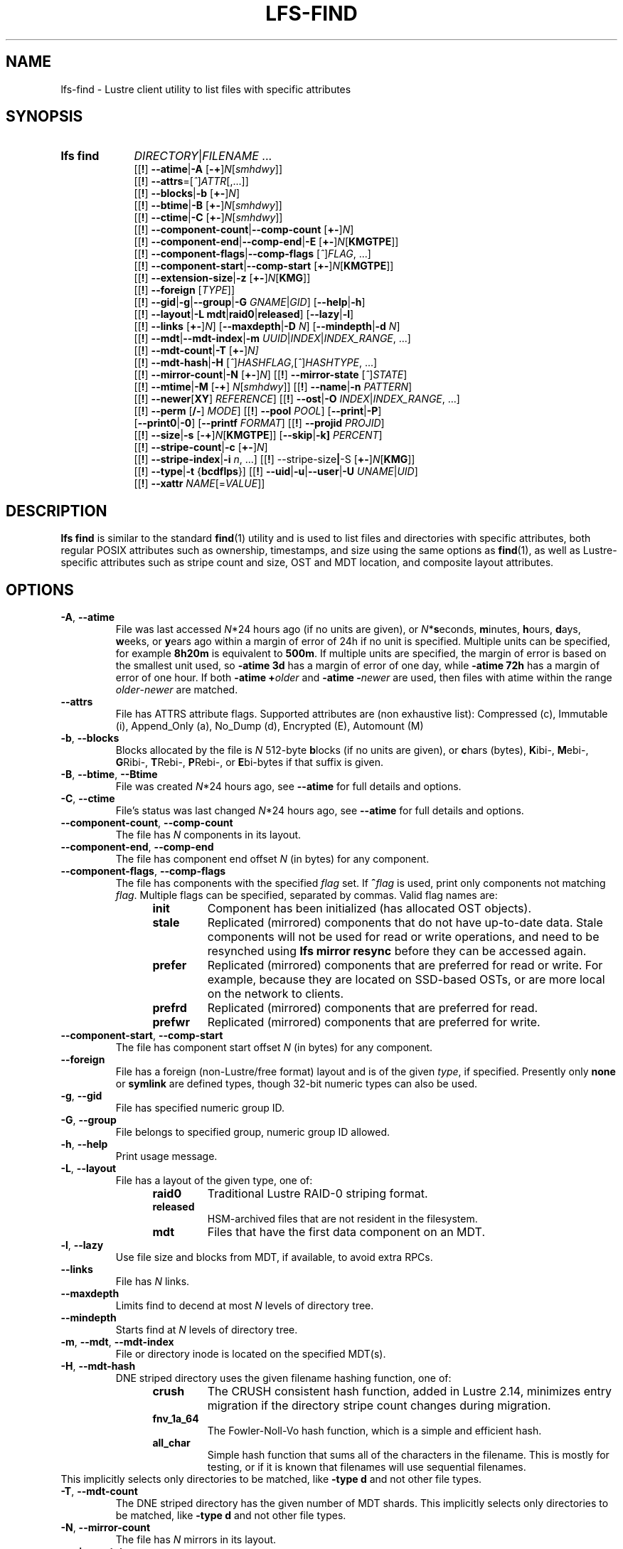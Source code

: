 .TH LFS-FIND 1 2024-08-15" Lustre "Lustre User Utilities"
.SH NAME
lfs-find \- Lustre client utility to list files with specific attributes
.SH SYNOPSIS
.SY "lfs find"
.IR DIRECTORY | FILENAME " ..."
.br
.RB [[ ! ]
.BR --atime | -A
.RB [ -+ ]\c
.IR N [ smhdwy ]]
.br
.RB [[ ! ]
.BR --attrs =\c
.RI [ ^ ] ATTR [,...]]
.br
.RB [[ ! ]
.BR --blocks | -b
.RB [ +- ]\c
.IR N ]
.br
.RB [[ ! ]
.BR --btime | -B
.RB [ +- ]\c
.IR N [ smhdwy ]]
.br
.RB [[ ! ]
.BR --ctime | -C
.RB [ +- ]\c
.IR N [ smhdwy ]]
.br
.RB [[ ! ]
.BR --component-count | --comp-count
.RB [ +- ]\c
.IR N ]
.br
.RB [[ ! ]
.BR --component-end | --comp-end | -E
.RB [ +- ]\c
.I N\c
.RB [ KMGTPE ]]
.br
.RB [[ ! ]
.BR --component-flags | --comp-flags
.RI [ ^ ] FLAG ", ...]"
.br
.RB [[ ! ]
.BR --component-start | --comp-start
.RB [ +- ]\c
.I N\c
.RB [ KMGTPE ]]
.br
.RB [[ ! ]
.BR --extension-size | -z
.RB [ +- ]\c
.I N\c
.RB [ KMG ]]
.br
.RB [[ ! ]
.B --foreign
.RI [ TYPE ]]
.br
.RB [[ ! ]
.BR --gid | -g | --group | -G
.IR GNAME | GID ]
.RB [ --help | -h ]
.br
.RB [[ ! ]
.BR --layout | -L
.BR mdt | raid0 | released ]
.RB [ --lazy | -l ]
.br
.RB [[ ! ]
.B --links
.RB [ +- ]\c
.IR N ]
.RB [ --maxdepth | -D
.IR N ]
.RB [ --mindepth | -d
.IR N ]
.br
.RB [[ ! ]
.BR --mdt | --mdt-index | -m
.IR UUID | INDEX | INDEX_RANGE ", ...]"
.br
.RB [[ ! ]
.BR --mdt-count | -T
.RB [ +- ]\c
.IR N]
.br
.RB [[ ! ]
.BR --mdt-hash | -H
.RI [ ^ ] HASHFLAG ,[ ^ ] HASHTYPE ", ...]"
.br
.RB [[ ! ]
.BR --mirror-count | -N
.RB [ +- ]\c
.IR N ]
.RB [[ ! ]
.B --mirror-state
.RI [ ^ ] STATE ]
.br
.RB [[ ! ]
.BR --mtime | -M
.RB [ -+ ]
.IR N [ smhdwy ]]
.RB [[ ! ]
.BR --name | -n
.IR PATTERN ]
.br
.RB [[ ! ]
.BR --newer [ XY ]
.IR REFERENCE ]
.RB [[ ! ]
.BR --ost | -O
.IR INDEX | INDEX_RANGE ", ...]"
.br
.RB [[ ! ]
.B --perm
.RB [ /- ]
.IR MODE ]
.RB [[ ! ]
.B --pool
.IR POOL ]
.RB [ --print | -P ]
.br
.RB [ --print0 | -0 ]
.RB [ --printf
.IR FORMAT ]
.RB [[ ! ]
.B --projid
.IR PROJID ]
.br
.RB [[ ! ]
.BR --size | -s
.RB [ -+ ]\c
.I N\c
.RB [ KMGTPE ]]
.RB [ --skip | -k]
.IR PERCENT ]
.br
.RB [[ ! ]
.BR --stripe-count | -c
.RB [ +- ]\c
.IR N ]
.br
.RB [[ ! ]
.BR --stripe-index | -i
.IR n ", ...]"
.RB [[ ! ]
.RB --stripe-size | -S
.RB [ +- ]\c
.I N\c
.RB [ KMG ]]
.br
.RB [[ ! ]
.BR --type | -t
.RB { bcdflps }]
.RB [[ ! ]
.BR --uid | -u | --user | -U
.IR UNAME | UID ]
.br
.RB [[ ! ]
.BR --xattr
.IR NAME [= VALUE ]]
.YS
.SH DESCRIPTION
.B lfs find
is similar to the standard
.BR find (1)
utility and is used to list files and directories with specific attributes,
both regular POSIX attributes such as ownership, timestamps, and size using
the same options as
.BR find (1),
as well as Lustre-specific attributes such as stripe count and size,
OST and MDT location, and composite layout attributes.
.SH OPTIONS
.TP
.BR -A ", " --atime
File was last accessed
.IR N *24
hours ago (if no units are given),
or
.IR N *\c
.BR s econds,
.BR m inutes,
.BR h ours,
.BR d ays,
.BR w eeks,
or
.BR y ears
ago within a margin of error of 24h if no unit is specified.
Multiple units can be specified, for example
.B 8h20m
is equivalent to
.BR  500m .
If multiple units are specified,
the margin of error is based on the smallest unit used, so
.B -atime 3d
has a margin of error of one day, while
.B -atime 72h
has a margin of error of one hour. If both
.BI "-atime +" older
and
.BI "-atime -" newer
are used, then files with atime within the range
.IR older - newer
are matched.
.TP
.BR --attrs
File has ATTRS attribute flags. Supported attributes are (non exhaustive list):
Compressed (c), Immutable (i), Append_Only (a), No_Dump (d), Encrypted (E),
Automount (M)
.TP
.BR -b ", " --blocks
Blocks allocated by the file is
.I N
512-byte
.BR b locks
(if no units are given), or
.BR c hars
(bytes),
.BR K ibi-,
.BR M ebi-,
.BR G Ribi-,
.BR T Rebi-,
.BR P Rebi-,
or
.BR E bi-bytes
if that suffix is given.
.TP
.BR -B ", " --btime ", " --Btime
File was created
.IR N *24
hours ago, see
.B --atime
for full details and options.
.TP
.BR -C ", " --ctime
File's status was last changed
.IR N *24
hours ago, see
.B --atime
for full details and options.
.TP
.BR --component-count ", " --comp-count
The file has
.I N
components in its layout.
.TP
.BR --component-end ", " --comp-end
The file has component end offset
.I N
(in bytes) for any component.
.TP
.BR --component-flags ", " --comp-flags
The file has components with the specified
.I flag
set. If
.BI ^ flag
is used, print only components not matching
.IR flag .
Multiple flags can be specified, separated by commas. Valid flag names are:
.RS 1.2i
.TP
.B init
Component has been initialized (has allocated OST objects).
.TP
.B stale
Replicated (mirrored) components that do not have up-to-date data. Stale
components will not be used for read or write operations, and need to be
resynched using
.B lfs mirror resync
before they can be accessed again.
.TP
.B prefer
Replicated (mirrored) components that are preferred for read or write.
For example, because they are located on SSD-based OSTs, or are more
local on the network to clients.
.TP
.B prefrd
Replicated (mirrored) components that are preferred for read.
.TP
.B prefwr
Replicated (mirrored) components that are preferred for write.
.RE
.TP
.BR --component-start ", " --comp-start
The file has component start offset
.I N
(in bytes) for any component.
.TP
.BR --foreign
File has a foreign (non-Lustre/free format) layout and is of the given
.IR type ,
if specified. Presently only
.B none
or
.B symlink
are defined types, though 32-bit numeric types can also be used.
.TP
.BR -g ", " --gid
File has specified numeric group ID.
.TP
.BR -G ", " --group
File belongs to specified group, numeric group ID allowed.
.TP
.BR -h ", " --help
Print usage message.
.TP
.BR -L ", " --layout
File has a layout of the given type, one of:
.RS 1.2i
.TP
.B raid0
Traditional Lustre RAID-0 striping format.
.TP
.B released
HSM-archived files that are not resident in the filesystem.
.TP
.B mdt
Files that have the first data component on an MDT.
.RE
.TP
.BR -l ", " --lazy
Use file size and blocks from MDT, if available, to avoid extra RPCs.
.TP
.BR --links
File has
.I N
links.
.TP
.BR --maxdepth
Limits find to decend at most
.I N
levels of directory tree.
.TP
.BR --mindepth
Starts find at
.I N
levels of directory tree.
.TP
.BR -m ", " --mdt ", " --mdt-index
File or directory inode is located on the specified MDT(s).
.TP
.BR -H ", " --mdt-hash
DNE striped directory uses the given filename hashing function, one of:
.RS 1.2i
.TP
.B crush
The CRUSH consistent hash function, added in Lustre 2.14, minimizes
entry migration if the directory stripe count changes during migration.
.TP
.B fnv_1a_64
The Fowler\-Noll\-Vo hash function, which is a simple and efficient hash.
.TP
.B all_char
Simple hash function that sums all of the characters in the filename.
This is mostly for testing, or if it is known that filenames will use
sequential filenames.
.RE
This implicitly selects only directories to be matched, like
.B -type d
and not other file types.
.TP
.BR -T ", " --mdt-count
The DNE striped directory has the given number of MDT shards. This
implicitly selects only directories to be matched, like
.B -type d
and not other file types.
.TP
.BR -N ", " --mirror-count
The file has
.I N
mirrors in its layout.
.TP
.BR --mirror-state
The file has a state of
.I state.
If
.BI ^ state
is used, print only files not matching
.IR state.
Only one state can be specified. Valid state name is:
.RS 1.2i
.TP
.B ro
The mirrored file is in read-only state. All of the mirrors contain
the up-to-date data.
.TP
.B wp
The mirrored file is in a state of being written.
.TP
.B sp
The mirrored file is in a state of being resynchronized.
.RE
.TP
.BR -M ", " --mtime
File's data was last modified
.IR N *24
hours ago, see
.B --atime
for full details and options.
.TP
.BR -n ", " --name
Filename matches the given filename, or regular expression using
standard
.BR glob (7)
file name regular expressions and wildcards.
.TP
.BR --newer [ XY "] " \fIreference
Succeeds if timestamp
.I X
of the file being considered is newer
than timestamp
.I Y
of the file
.IR reference .
The letters
.I X
and
.I Y
can be any of the following letters:
.TP 4
.B a
The access time of the file
.I reference
.TP
.B b|B
The birth time of the file
.I reference
.TP
.B c
The inode status change time of
.I reference
.TP
.B m
The modification time of the file
.I reference
.TP
.B t
.I reference
is interpreted directly as a time
.PP
Some combinations are invalid; for example, it is invalid for
.I X
to be
.IR t .
Specifying
.B -newer
is equivalent to
.BR -newermm .
When
.IR reference
is interpreted directly as a time,
currently it must be in one of the following formats:
"%Y-%m-%d %H:%M:%S", "%Y-%m-%d %H:%M", "%Y-%m-%d", "%H:%M:%S", "%H:%M",
to represent year, month, day, hour, minute, seconds,
with unspecified times at the start of that minute or day,
unspecified dates being "today",
and "@%s" or "%s" the seconds since the Unix epoch (see
.BR strftime (3)
for details of the time formats). Otherwise, it will report an error.
If you try to use the birth time of a reference file,
and the birth time cannot be determined, a fatal error message results.
If you specify a test which refers to the birth time of files being examined,
this test will fail for any files where the birth time is unknown.
.TP
.BR -O ", " --ost
File has an object on the specified OST(s).
The OST names can be specified using the whole OST target name,
or just the OST index number, or OST index range like 0-3.
If multiple OSTs are given in a comma-separated list,
the file may have an object on any of the given OSTs.
Specifying multiple OSTs allows scanning the filesystem only once
when migrating objects off multiple OSTs for evacuation and replacement using
.BR lfs-migrate (1).
.TP
.BI --perm " MODE"
File's permission are exactly
.I MODE
(octal or symbolic).
.TP
.BR --perm /\fIMODE
All of the permission bits
.I MODE
are set for the file.
.TP
.BR --perm -\fIMODE
Any of the permission bits
.I MODE
are set for the file. If no permission bits in
.I MODE
are set, this test matches any file.
.TP
.BR --pool
Layout was created with the specified
.I pool
name. For composite files, this may match the pool of any component.
.BR -P ", " --print
Prints the file or directory name to standard output if it matches
all specified parameters, one file per line with a trailing linefeed.
This is the default behaviour for any matching files.
.TP
.BR -0 ", " --print0
Print full file name to standard output if it matches the specified
parameters, followed by a NUL character. This is for use together with
.BR xargs (1)
with the
.B -0
option to handle filenames with embedded spaces or other special characters.
.TP
.BI --printf " FORMAT"
Print
.I FORMAT
to standard output for each matching file, interpreting
`\' escapes and `%' directives. Unlike
.BR --print ,
the
.B --printf
option does not automatically add a newline to the end of the string.
The escapes and directives are:
.RS 1.2i
.TP
.B \en
Newline.
.TP
.B \et
Horizontal tab.
.TP
.B \e\e
A literal backslash.
.TP
.B %%
A literal percent sign.
.TP
.B %a
File\'s last access time in the format returned by the C \`ctime\' function.
.TP
.B %A@
File\'s last access time in seconds since Jan. 1, 1970, 00:00 GMT.
.TP
.B %b
The amount of disk space used for the file (in 512-byte blocks).
.TP
.B %c
File\'s last status change time in the format
returned by the C \`ctime\' function.
.TP
.B %C@
File\'s last status change time in seconds since Jan. 1, 1970, 00:00 GMT.
.TP
.B %g
File\'s groupname.
.TP
.B %G
File\'s numeric group ID.
.TP
.B %i
Inode number.
.TP
.B %m
File permission bits (in octal).
.TP
.B %M
File permissions (rwx format)
.TP
.B %n
Number of hard links to file.
.TP
.B %p
File's name.
.TP
.B %s
File size in bytes.
.TP
.B %t
File\'s last modification time in the format
returned by the C \`ctime\' function.
.TP
.B %T@
File\'s last modification time in seconds since Jan. 1, 1970, 00:00 GMT.
.TP
.B %u
File's username.
.TP
.B %U
File's numeric user ID.
.TP
.B %w
File\'s birth time in the format returned by the C \`ctime\' function.
.TP
.B %W@
File\'s birth time in seconds since Jan. 1, 1970, 00:00 GMT.
.TP
.B %y
File's type (f=file, d=directory, p=pipe, b=block device, c=character device,
s=socket l=symbolic link)
.TP
Lustre-specific information about a file can be printed using these directives:
.TP
.B %La
Comma-separated list of file's named attribute flags in short form (letter), or
hex value of any unknown attributes.
.RE
.TP
.B %LA
Comma-separated list of file's named attribute flags, or hex value of any
unknown attributes.
.RE
.TP
.B %Lc
File\'s stripe count. For a composite file, this is the stripe count of the last
instantiated component.
.TP
.B %LF
File Identifier (FID) associated with the file.
.TP
.B %Lh
Directory's hash type (or \`none\' for an unstriped directory).
.TP
.B %Li
File\'s starting OST index (or starting MDT index for a directory).
For a composite file, this is the starting OST index of the last instantiated
component.
.TP
.B %Lo
List of all OST/MDT indices associated with a file or directory.
.TP
.B %Lp
File\'s OST pool name. For a composite file, this is the pool associated
with the last instantiated component. (NOTE: This can also be used for
directories, but since MDT pools are not currently implemented, nothing will
be printed.)
.TP
.B %LP
Numeric project ID assigned to the file or directory.
.TP
.B %LS
File's stripe size. For a composite file, this is the stripe size of the last
instantiated component.
.TP
.BR --projid
File has specified numeric project ID.
.TP
.BR -s ", " --size
File size is
.I N
512-byte blocks (if no unit is given), or
.I N
.BR c hars
(bytes),
.BR K ibi-,
.BR M Rebi-,
.BR G Ribi-,
.BR T Rebi-,
.BR P Rebi-,
or
.BR E Rbi-bytes
if a suffix is given.
.TP
.BR -k ", " --skip
Skip
.I PERCENT
of the total that match the other filters. This is
useful together with
.BR lfs-migrate (1)
to allow processing only a fraction of the files to rebalance files when new
OSTs are added to the filesystem.
.TP
.BR -c ", " --stripe-count
File has
.I N
stripes allocated. For composite files, this
matches the stripe count of the last initialized component.
.TP
.BR -i ", " --stripe-index
File has stripe on OST index
.IR N .
Multiple OST indices can be specified in a comma-separated list,
which indicates that the file has a stripe on \
.B any
of the specified OSTs. This allows a
single namespace scan for files on multiple different OSTs, if there
are multiple OSTs that are being replaced.
.TP
.BR -S ", " --stripe-size
Stripe size is
.I N
bytes, or
.BR K Ribi-,
.BR M Rebi-,
.BR G Ribi-,
.BR T Rebi-,
.BR P Rebi-,
or
.BR E Rbi-abytes
if a suffix is given. For composite files,
this matches the stripe size of the last initialized non-extension component.
.TP
.BR -z ", " --extension-size ", " --ext-size
Extension size is
.I N bytes, or
.BR K Ribi-,
.BR M Rebi-,
.BR G Ribi-,
.BR T Rebi-,
.BR P Rebi-,
or
.BR E Rbi-abytes
if a suffix is given.
For composite files, this matches the extension size of any extension component.
.TP
.BR -t ", " --type
File has type:
.BR b Rlock,
.BR c haracter,
.BR d irectory,
.BR f ile,
.BR p ipe,
.RB sym l ink,
or
.BR s ocket.
.TP
.BR -u ", " --uid
File has specified numeric user ID.
.TP
.BR -U ", " --user
File owned by specified user, numeric user ID also allowed.
.TP
.B --xattr \fINAME\fR[\fB=\fIVALUE\fR]
File has an extended attribute with name matching the regular expression
.RB ( regex (7))
.IR NAME ,
and optionally value matching the regular expression
.IR VALUE .
The regular expressions must match the complete attribute names and values,
and not just a substring.
This option may be specified multiple times, and the file must match all
provided arguments.
.SH NOTES
Specifying
.B !
before an option negates its meaning
.RI ( "files NOT matching the parameter" ).
Using
.B +
before a numeric value means 'more than
.IR N ',
while
.B -
before a numeric value means 'less than
IR N '.
If neither is used, it means 'equal to
.IR N ',
within the bounds of the unit specified (if any).
.PP
Numeric suffixes are in binary SI (power-of-two) units.
.PP
For compatibility with
.BR find (1)
it is possible to specify long options with either a single or double
leading dash.
.PP
The order of parameters does not affect how the files are matched.
.B lfs find
will first scan the directory for any specified filename, and then fetch
MDT inode attributes for each matching filename. If it can make a
positive or negative decision for a file based only on the MDT attributes
(e.g. newer than specified time, user/group/project ID) it will not fetch
the OST object attributes for that file.
.SH BUGS
The
.B lfs find
command isn't as comprehensive as
.BR find (1).
In particular, it doesn't support complex boolean expressions with
.B -o
(logical OR), only logical AND of all expressions. The order that parameters
are specified does not affect how the files are matched.
.SH EXAMPLES
Efficiently lists all files in a given directory and its subdirectories,
without fetching any file attributes:
.RS
.EX
.B # lfs find /mnt/lustre
.EE
.RE
.PP
Prints a formatted find string, listing the username, access mode and inode
number.
.RS
.EX
.B # lfs find /mnt/lustre -printf "%u %M %i \n"
.EE
.RE
.PP
Recursively list all regular files in given directory more than 30 days old:
.RS
.EX
.B # lfs find /mnt/lustre -mtime +30 -type f -print
.EE
.RE
.PP
Recursively find all files in
.B test
that have objects on OST0002 or OST0003 and migrate them to other OSTs. See
.BR lfs_migrate (1)
for more details:
.RS
.EX
.B # lfs find /mnt/lustre/test -o OST0002,OST0003 -print0 | lfs_migrate -y
.EE
.RE
.PP
Recursively list all files ending with
.B .mpg
that have more than 3 components:
.RS
.EX
.B # lfs find -name "*.mpg" --component-count +3 /mnt/lustre
.EE
.RE
.PP
Recursively list all files that have at least one component with both 'init'
and 'prefer' flags set, and doesn't have flag 'stale' set:
.RS
.EX
.B # lfs find --component-flags=init,prefer,^stale /mnt/lustre
.EE
.RE
.PP
Recursively list all mirrored files that have more than 2 mirrors:
.RS
.EX
.B # lfs find --mirror-count +2 /mnt/lustre
.EE
.RE
.PP
Recursively list all out-of-sync mirrored files:
.RS
.EX
.B # lfs find ! --mirror-state=ro /mnt/lustre
.EE
.RE
.PP
Recursively list all but foreign files/dirs of
.B symlink
type:
.RS
.EX
.B # lfs find ! --foreign=symlink /mnt/lustre
.EE
.RE
.PP
Recursively list all files with the specified "user.job" extended attribute:
.RS
.EX
.B # lfs find -xattr user.job=202310.* /mnt/lustre
.EE
.RE
.PP
Recursively list all files in /var/www that have any SELinux extended attribute,
but that do NOT have an SELinux extended attribute with a value containing
"httpd":
.RS
.EX
.B # lfs find -xattr security.selinux ! -xattr security.selinux=.*httpd.* \
/var/www
.EE
.RE
.SH AVAILABILITY
.B lfs find
is part of the
.BR lustre (7)
filesystem package since release 0.10.0
.\" Added in commit 0.9.1
.SH SEE ALSO
.BR lfs (1),
.BR lfs-getdirstripe (1),
.BR lfs-getstripe (1),
.BR lfs-migrate (1),
.BR xargs (1),
.BR lustre (7),
.BR regex (7)
